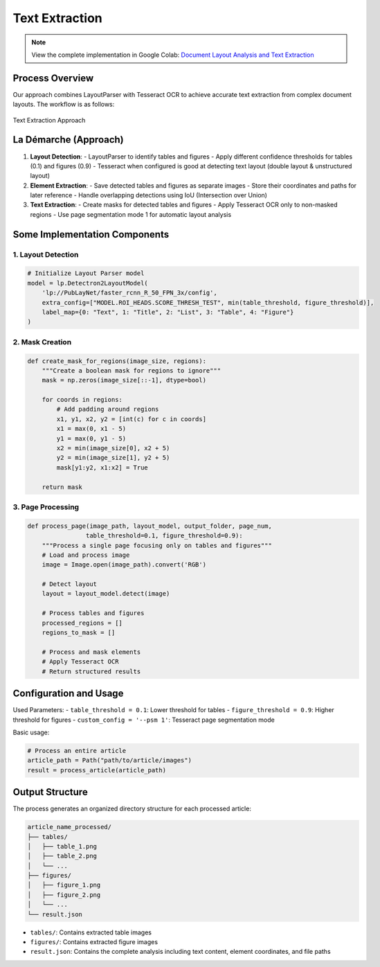Text Extraction 
=================

.. note::
   View the complete implementation in Google Colab: `Document Layout Analysis and Text Extraction <https://colab.research.google.com/github/MasrourTawfik/Textra_research_v1/blob/main/documentation/docs/notebooks/text_extraction.ipynb>`_

Process Overview
--------------
Our approach combines LayoutParser with Tesseract OCR to achieve accurate text extraction from complex document layouts. The workflow is as follows:

.. figure:: ../Images/text.png
    :align: center
    :alt: Approach
Text Extraction Approach

La Démarche (Approach)
---------------------
1. **Layout Detection**: 
   - LayoutParser to identify tables and figures
   - Apply different confidence thresholds for tables (0.1) and figures (0.9)
   - Tesseract when configured is good at detecting text layout (double layout & unstructured layout)

2. **Element Extraction**:
   - Save detected tables and figures as separate images
   - Store their coordinates and paths for later reference
   - Handle overlapping detections using IoU (Intersection over Union)

3. **Text Extraction**:
   - Create masks for detected tables and figures
   - Apply Tesseract OCR only to non-masked regions
   - Use page segmentation mode 1 for automatic layout analysis

Some Implementation Components
------------------------------

1. Layout Detection
~~~~~~~~~~~~~~~~~~~

.. code-block:: python

    # Initialize Layout Parser model
    model = lp.Detectron2LayoutModel(
        'lp://PubLayNet/faster_rcnn_R_50_FPN_3x/config',
        extra_config=["MODEL.ROI_HEADS.SCORE_THRESH_TEST", min(table_threshold, figure_threshold)],
        label_map={0: "Text", 1: "Title", 2: "List", 3: "Table", 4: "Figure"}
    )

2. Mask Creation
~~~~~~~~~~~~~~~~~

.. code-block:: python

    def create_mask_for_regions(image_size, regions):
        """Create a boolean mask for regions to ignore"""
        mask = np.zeros(image_size[::-1], dtype=bool)
        
        for coords in regions:
            # Add padding around regions
            x1, y1, x2, y2 = [int(c) for c in coords]
            x1 = max(0, x1 - 5)
            y1 = max(0, y1 - 5)
            x2 = min(image_size[0], x2 + 5)
            y2 = min(image_size[1], y2 + 5)
            mask[y1:y2, x1:x2] = True
            
        return mask

3. Page Processing
~~~~~~~~~~~~~~~~~~~

.. code-block:: python

    def process_page(image_path, layout_model, output_folder, page_num, 
                    table_threshold=0.1, figure_threshold=0.9):
        """Process a single page focusing only on tables and figures"""
        # Load and process image
        image = Image.open(image_path).convert('RGB')
        
        # Detect layout
        layout = layout_model.detect(image)
        
        # Process tables and figures
        processed_regions = []
        regions_to_mask = []
        
        # Process and mask elements
        # Apply Tesseract OCR
        # Return structured results

Configuration and Usage
-----------------------

Used Parameters:
- ``table_threshold = 0.1``: Lower threshold for tables
- ``figure_threshold = 0.9``: Higher threshold for figures
- ``custom_config = '--psm 1'``: Tesseract page segmentation mode

Basic usage:

.. code-block:: python

    # Process an entire article
    article_path = Path("path/to/article/images")
    result = process_article(article_path)

Output Structure
----------------

The process generates an organized directory structure for each processed article:

.. code-block:: none

    article_name_processed/
    ├── tables/
    │   ├── table_1.png
    │   ├── table_2.png
    │   └── ...
    ├── figures/
    │   ├── figure_1.png
    │   ├── figure_2.png
    │   └── ...
    └── result.json

- ``tables/``: Contains extracted table images
- ``figures/``: Contains extracted figure images
- ``result.json``: Contains the complete analysis including text content, element coordinates, and file paths